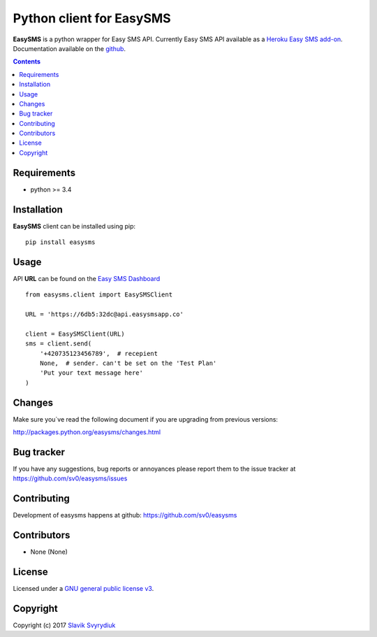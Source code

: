Python client for EasySMS
###########################

.. _description:


**EasySMS** is a python wrapper for Easy SMS API. Currently Easy SMS API available as a `Heroku Easy SMS add-on`_.
Documentation available on the github_.


.. _badges:

.. image:: https://travis-ci.org/sv0/easysms.svg?branch=master
    :target: https://travis-ci.org/sv0/easysms
    :alt: Build Status    

.. image:: https://coveralls.io/repos/github/sv0/easysms/badge.svg?branch=master
    :target: https://coveralls.io/github/sv0/easysms?branch=master
    :alt: Coverals

.. image:: https://img.shields.io/badge/license-GPL3-blue.svg
    :target: https://pypi.python.org/pypi/easysms
    :alt: License


.. contents::

.. _requirements:

Requirements
============

- python >= 3.4


.. _installation:

Installation
============

**EasySMS** client can be installed using pip: ::

    pip install easysms


Usage 
=====

API **URL** can be found on the `Easy SMS Dashboard`_ 


.. image:: https://i.imgur.com/JfIgDQG.png
    :alt: Easy SMS Dashboard


::

    from easysms.client import EasySMSClient

    URL = 'https://6db5:32dc@api.easysmsapp.co'

    client = EasySMSClient(URL)
    sms = client.send(
        '+420735123456789',  # recepient
        None,  # sender. can't be set on the 'Test Plan'
        'Put your text message here'
    )

::


Changes
=======

Make sure you`ve read the following document if you are upgrading from previous versions:

http://packages.python.org/easysms/changes.html


Bug tracker
===========

If you have any suggestions, bug reports or
annoyances please report them to the issue tracker
at https://github.com/sv0/easysms/issues


Contributing
============

Development of easysms happens at github: https://github.com/sv0/easysms


Contributors
============

* None (None)


License
=======

Licensed under a `GNU  general public license v3`_.


Copyright
=========

Copyright (c) 2017 `Slavik Svyrydiuk`_


.. _GNU general public license v3: http://www.gnu.org/licenses/gpl.txt

.. _pypi: http://packages.python.org/easysms/
.. _github: https://github.com/sv0/easysms
.. _Heroku Easy SMS add-on: https://elements.heroku.com/addons/easysms
.. _Easy SMS Dashboard: https://www.easysmsapp.com/dashboard
.. _Slavik Svyrydiuk: http://slavik.svyrydiuk.eu/?_=EasySMS
